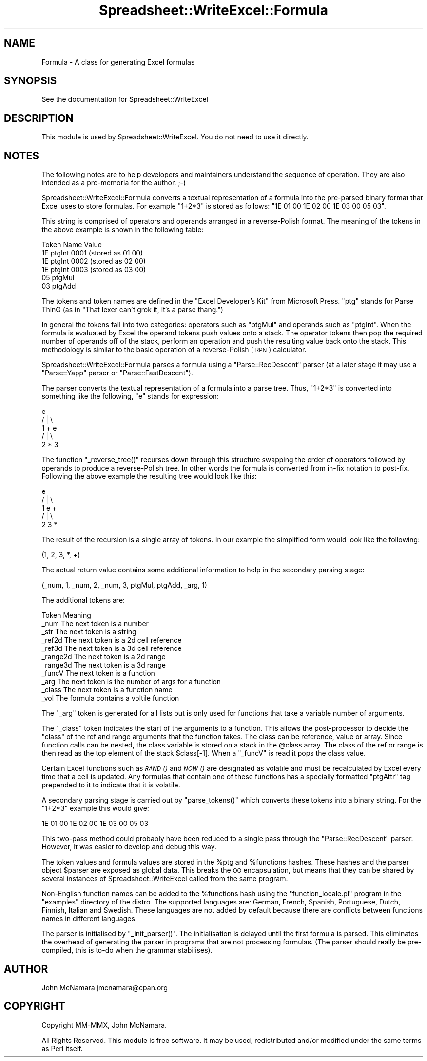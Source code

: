 .\" Automatically generated by Pod::Man 4.09 (Pod::Simple 3.35)
.\"
.\" Standard preamble:
.\" ========================================================================
.de Sp \" Vertical space (when we can't use .PP)
.if t .sp .5v
.if n .sp
..
.de Vb \" Begin verbatim text
.ft CW
.nf
.ne \\$1
..
.de Ve \" End verbatim text
.ft R
.fi
..
.\" Set up some character translations and predefined strings.  \*(-- will
.\" give an unbreakable dash, \*(PI will give pi, \*(L" will give a left
.\" double quote, and \*(R" will give a right double quote.  \*(C+ will
.\" give a nicer C++.  Capital omega is used to do unbreakable dashes and
.\" therefore won't be available.  \*(C` and \*(C' expand to `' in nroff,
.\" nothing in troff, for use with C<>.
.tr \(*W-
.ds C+ C\v'-.1v'\h'-1p'\s-2+\h'-1p'+\s0\v'.1v'\h'-1p'
.ie n \{\
.    ds -- \(*W-
.    ds PI pi
.    if (\n(.H=4u)&(1m=24u) .ds -- \(*W\h'-12u'\(*W\h'-12u'-\" diablo 10 pitch
.    if (\n(.H=4u)&(1m=20u) .ds -- \(*W\h'-12u'\(*W\h'-8u'-\"  diablo 12 pitch
.    ds L" ""
.    ds R" ""
.    ds C` ""
.    ds C' ""
'br\}
.el\{\
.    ds -- \|\(em\|
.    ds PI \(*p
.    ds L" ``
.    ds R" ''
.    ds C`
.    ds C'
'br\}
.\"
.\" Escape single quotes in literal strings from groff's Unicode transform.
.ie \n(.g .ds Aq \(aq
.el       .ds Aq '
.\"
.\" If the F register is >0, we'll generate index entries on stderr for
.\" titles (.TH), headers (.SH), subsections (.SS), items (.Ip), and index
.\" entries marked with X<> in POD.  Of course, you'll have to process the
.\" output yourself in some meaningful fashion.
.\"
.\" Avoid warning from groff about undefined register 'F'.
.de IX
..
.if !\nF .nr F 0
.if \nF>0 \{\
.    de IX
.    tm Index:\\$1\t\\n%\t"\\$2"
..
.    if !\nF==2 \{\
.        nr % 0
.        nr F 2
.    \}
.\}
.\" ========================================================================
.\"
.IX Title "Spreadsheet::WriteExcel::Formula 3"
.TH Spreadsheet::WriteExcel::Formula 3 "2013-11-07" "perl v5.26.2" "User Contributed Perl Documentation"
.\" For nroff, turn off justification.  Always turn off hyphenation; it makes
.\" way too many mistakes in technical documents.
.if n .ad l
.nh
.SH "NAME"
Formula \- A class for generating Excel formulas
.SH "SYNOPSIS"
.IX Header "SYNOPSIS"
See the documentation for Spreadsheet::WriteExcel
.SH "DESCRIPTION"
.IX Header "DESCRIPTION"
This module is used by Spreadsheet::WriteExcel. You do not need to use it directly.
.SH "NOTES"
.IX Header "NOTES"
The following notes are to help developers and maintainers understand the sequence of operation. They are also intended as a pro-memoria for the author. ;\-)
.PP
Spreadsheet::WriteExcel::Formula converts a textual representation of a formula into the pre-parsed binary format that Excel uses to store formulas. For example \f(CW\*(C`1+2*3\*(C'\fR is stored as follows: \f(CW\*(C`1E 01 00 1E 02 00 1E 03 00 05 03\*(C'\fR.
.PP
This string is comprised of operators and operands arranged in a reverse-Polish format. The meaning of the tokens in the above example is shown in the following table:
.PP
.Vb 6
\&    Token   Name        Value
\&    1E      ptgInt      0001   (stored as 01 00)
\&    1E      ptgInt      0002   (stored as 02 00)
\&    1E      ptgInt      0003   (stored as 03 00)
\&    05      ptgMul
\&    03      ptgAdd
.Ve
.PP
The tokens and token names are defined in the \*(L"Excel Developer's Kit\*(R" from Microsoft Press. \f(CW\*(C`ptg\*(C'\fR stands for Parse ThinG (as in \*(L"That lexer can't grok it, it's a parse thang.\*(R")
.PP
In general the tokens fall into two categories: operators such as \f(CW\*(C`ptgMul\*(C'\fR and operands such as \f(CW\*(C`ptgInt\*(C'\fR. When the formula is evaluated by Excel the operand tokens push values onto a stack. The operator tokens then pop the required number of operands off of the stack, perform an operation and push the resulting value back onto the stack. This methodology is similar to the basic operation of a reverse-Polish (\s-1RPN\s0) calculator.
.PP
Spreadsheet::WriteExcel::Formula parses a formula using a \f(CW\*(C`Parse::RecDescent\*(C'\fR parser (at a later stage it may use a \f(CW\*(C`Parse::Yapp\*(C'\fR parser or \f(CW\*(C`Parse::FastDescent\*(C'\fR).
.PP
The parser converts the textual representation of a formula into a parse tree. Thus, \f(CW\*(C`1+2*3\*(C'\fR is converted into something like the following, \f(CW\*(C`e\*(C'\fR stands for expression:
.PP
.Vb 5
\&             e
\&           / | \e
\&         1   +   e
\&               / | \e
\&             2   *   3
.Ve
.PP
The function \f(CW\*(C`_reverse_tree()\*(C'\fR recurses down through this structure swapping the order of operators followed by operands to produce a reverse-Polish tree. In other words the formula is converted from in-fix notation to post-fix. Following the above example the resulting tree would look like this:
.PP
.Vb 5
\&             e
\&           / | \e
\&         1   e   +
\&           / | \e
\&         2   3   *
.Ve
.PP
The result of the recursion is a single array of tokens. In our example the simplified form would look like the following:
.PP
.Vb 1
\&    (1, 2, 3, *, +)
.Ve
.PP
The actual return value contains some additional information to help in the secondary parsing stage:
.PP
.Vb 1
\&    (_num, 1, _num, 2, _num, 3, ptgMul, ptgAdd, _arg, 1)
.Ve
.PP
The additional tokens are:
.PP
.Vb 11
\&    Token       Meaning
\&    _num        The next token is a number
\&    _str        The next token is a string
\&    _ref2d      The next token is a 2d cell reference
\&    _ref3d      The next token is a 3d cell reference
\&    _range2d    The next token is a 2d range
\&    _range3d    The next token is a 3d range
\&    _funcV       The next token is a function
\&    _arg        The next token is the number of args for a function
\&    _class      The next token is a function name
\&    _vol        The formula contains a voltile function
.Ve
.PP
The \f(CW\*(C`_arg\*(C'\fR token is generated for all lists but is only used for functions that take a variable number of arguments.
.PP
The \f(CW\*(C`_class\*(C'\fR token indicates the start of the arguments to a function. This allows the post-processor to decide the \*(L"class\*(R" of the ref and range arguments that the function takes. The class can be reference, value or array. Since function calls can be nested, the class variable is stored on a stack in the \f(CW@class\fR array. The class of the ref or range is then read as the top element of the stack \f(CW$class[\-1]\fR. When a \f(CW\*(C`_funcV\*(C'\fR is read it pops the class value.
.PP
Certain Excel functions such as \s-1\fIRAND\s0()\fR and \s-1\fINOW\s0()\fR are designated as volatile and must be recalculated by Excel every time that a cell is updated. Any formulas that contain one of these functions has a specially formatted \f(CW\*(C`ptgAttr\*(C'\fR tag prepended to it to indicate that it is volatile.
.PP
A secondary parsing stage is carried out by \f(CW\*(C`parse_tokens()\*(C'\fR which converts these tokens into a binary string. For the \f(CW\*(C`1+2*3\*(C'\fR example this would give:
.PP
.Vb 1
\&    1E 01 00 1E 02 00 1E 03 00 05 03
.Ve
.PP
This two-pass method could probably have been reduced to a single pass through the \f(CW\*(C`Parse::RecDescent\*(C'\fR parser. However, it was easier to develop and debug this way.
.PP
The token values and formula values are stored in the \f(CW%ptg\fR and \f(CW%functions\fR hashes. These hashes and the parser object \f(CW$parser\fR are exposed as global data. This breaks the \s-1OO\s0 encapsulation, but means that they can be shared by several instances of Spreadsheet::WriteExcel called from the same program.
.PP
Non-English function names can be added to the \f(CW%functions\fR hash using the \f(CW\*(C`function_locale.pl\*(C'\fR program in the \f(CW\*(C`examples\*(C'\fR directory of the distro. The supported languages are: German, French, Spanish, Portuguese, Dutch, Finnish, Italian and Swedish. These languages are not added by default because there are conflicts between functions names in different languages.
.PP
The parser is initialised by \f(CW\*(C`_init_parser()\*(C'\fR. The initialisation is delayed until the first formula is parsed. This eliminates the overhead of generating the parser in programs that are not processing formulas. (The parser should really be pre-compiled, this is to-do when the grammar stabilises).
.SH "AUTHOR"
.IX Header "AUTHOR"
John McNamara jmcnamara@cpan.org
.SH "COPYRIGHT"
.IX Header "COPYRIGHT"
Copyright MM-MMX, John McNamara.
.PP
All Rights Reserved. This module is free software. It may be used, redistributed and/or modified under the same terms as Perl itself.
